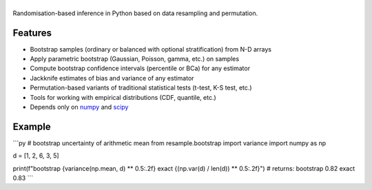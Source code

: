 .. |resample| image:: doc/_static/logo.svg
   :alt: resample
   :target: http://resample.readthedocs.io

|resample|
==========

.. image:: https://img.shields.io/pypi/v/resample.svg
   :target: https://pypi.org/project/resample

.. image:: https://github.com/resample-project/resample/actions/workflows/test.yml/badge.svg
   :target: https://github.com/resample-project/resample/actions/workflows/tests.yml

.. image:: https://readthedocs.org/projects/resample/badge/?version=stable
   :target: https://resample.readthedocs.io/en/stable

.. image:: https://img.shields.io/badge/coverage-96%25-green

.. skip-marker-do-not-remove

Randomisation-based inference in Python based on data resampling and permutation.

Features
--------

- Bootstrap samples (ordinary or balanced with optional stratification) from N-D arrays
- Apply parametric bootstrap (Gaussian, Poisson, gamma, etc.) on samples
- Compute bootstrap confidence intervals (percentile or BCa) for any estimator
- Jackknife estimates of bias and variance of any estimator
- Permutation-based variants of traditional statistical tests (t-test, K-S test, etc.)
- Tools for working with empirical distributions (CDF, quantile, etc.)
- Depends only on `numpy`_ and `scipy`_

Example
-------
```py
# bootstrap uncertainty of arithmetic mean
from resample.bootstrap import variance
import numpy as np

d = [1, 2, 6, 3, 5]

print(f"bootstrap {variance(np.mean, d) ** 0.5:.2f} exact {(np.var(d) / len(d)) ** 0.5:.2f}")
# returns: bootstrap 0.82 exact 0.83
```

.. _numpy: http://www.numpy.org
.. _scipy: https://www.scipy.org
